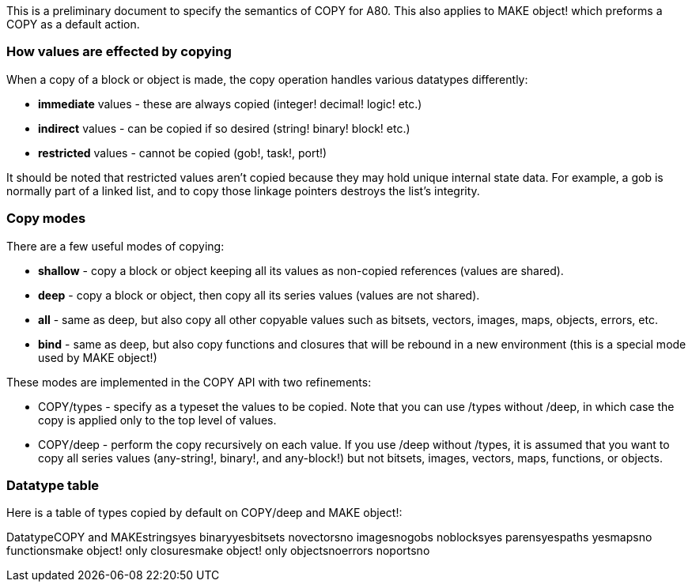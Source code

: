This is a preliminary document to specify the semantics of COPY for A80.
This also applies to MAKE object! which preforms a COPY as a default
action.


How values are effected by copying
~~~~~~~~~~~~~~~~~~~~~~~~~~~~~~~~~~

When a copy of a block or object is made, the copy operation handles
various datatypes differently:

* *immediate* values - these are always copied (integer! decimal! logic!
etc.)
* *indirect* values - can be copied if so desired (string! binary!
block! etc.)
* *restricted* values - cannot be copied (gob!, task!, port!)

It should be noted that restricted values aren't copied because they may
hold unique internal state data. For example, a gob is normally part of
a linked list, and to copy those linkage pointers destroys the list's
integrity.


Copy modes
~~~~~~~~~~

There are a few useful modes of copying:

* *shallow* - copy a block or object keeping all its values as
non-copied references (values are shared).
* *deep* - copy a block or object, then copy all its series values
(values are not shared).
* *all* - same as deep, but also copy all other copyable values such as
bitsets, vectors, images, maps, objects, errors, etc.
* *bind* - same as deep, but also copy functions and closures that will
be rebound in a new environment (this is a special mode used by MAKE
object!)

These modes are implemented in the COPY API with two refinements:

* COPY/types - specify as a typeset the values to be copied. Note that
you can use /types without /deep, in which case the copy is applied only
to the top level of values.
* COPY/deep - perform the copy recursively on each value. If you use
/deep without /types, it is assumed that you want to copy all series
values (any-string!, binary!, and any-block!) but not bitsets, images,
vectors, maps, functions, or objects.


Datatype table
~~~~~~~~~~~~~~

Here is a table of types copied by default on COPY/deep and MAKE
object!:

DatatypeCOPY and
MAKEstringsyes
binaryyesbitsets
novectorsno
imagesnogobs
noblocksyes
parensyespaths
yesmapsno
functionsmake object! only
closuresmake object! only
objectsnoerrors
noportsno